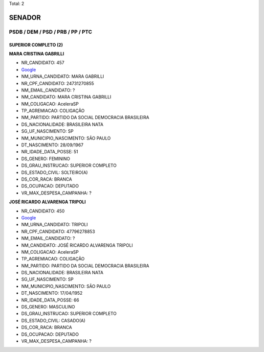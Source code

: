 Total: 2

SENADOR
=======

PSDB / DEM / PSD / PRB / PP / PTC
---------------------------------

SUPERIOR COMPLETO (2)
.....................

**MARA CRISTINA GABRILLI**

- NR_CANDIDATO: 457
- `Google <https://www.google.com/search?q=MARA+CRISTINA+GABRILLI>`_
- NM_URNA_CANDIDATO: MARA GABRILLI
- NR_CPF_CANDIDATO: 24731270855
- NM_EMAIL_CANDIDATO: ?
- NM_CANDIDATO: MARA CRISTINA GABRILLI
- NM_COLIGACAO: AceleraSP
- TP_AGREMIACAO: COLIGAÇÃO
- NM_PARTIDO: PARTIDO DA SOCIAL DEMOCRACIA BRASILEIRA
- DS_NACIONALIDADE: BRASILEIRA NATA
- SG_UF_NASCIMENTO: SP
- NM_MUNICIPIO_NASCIMENTO: SÃO PAULO
- DT_NASCIMENTO: 28/09/1967
- NR_IDADE_DATA_POSSE: 51
- DS_GENERO: FEMININO
- DS_GRAU_INSTRUCAO: SUPERIOR COMPLETO
- DS_ESTADO_CIVIL: SOLTEIRO(A)
- DS_COR_RACA: BRANCA
- DS_OCUPACAO: DEPUTADO
- VR_MAX_DESPESA_CAMPANHA: ?


**JOSÉ RICARDO ALVARENGA TRIPOLI**

- NR_CANDIDATO: 450
- `Google <https://www.google.com/search?q=JOSÉ+RICARDO+ALVARENGA+TRIPOLI>`_
- NM_URNA_CANDIDATO: TRIPOLI
- NR_CPF_CANDIDATO: 47796278853
- NM_EMAIL_CANDIDATO: ?
- NM_CANDIDATO: JOSÉ RICARDO ALVARENGA TRIPOLI
- NM_COLIGACAO: AceleraSP
- TP_AGREMIACAO: COLIGAÇÃO
- NM_PARTIDO: PARTIDO DA SOCIAL DEMOCRACIA BRASILEIRA
- DS_NACIONALIDADE: BRASILEIRA NATA
- SG_UF_NASCIMENTO: SP
- NM_MUNICIPIO_NASCIMENTO: SÃO PAULO
- DT_NASCIMENTO: 17/04/1952
- NR_IDADE_DATA_POSSE: 66
- DS_GENERO: MASCULINO
- DS_GRAU_INSTRUCAO: SUPERIOR COMPLETO
- DS_ESTADO_CIVIL: CASADO(A)
- DS_COR_RACA: BRANCA
- DS_OCUPACAO: DEPUTADO
- VR_MAX_DESPESA_CAMPANHA: ?

